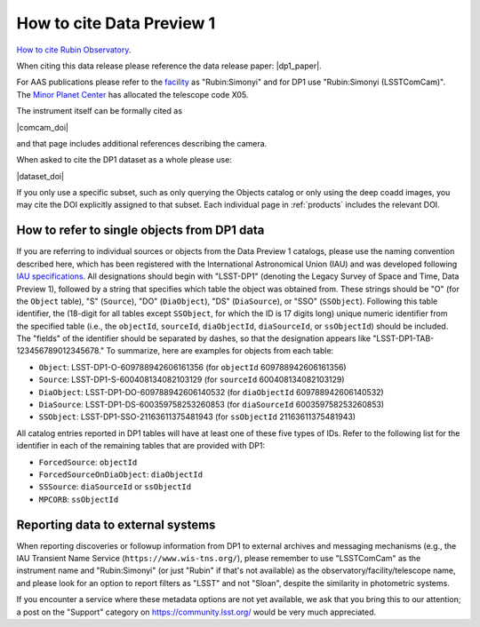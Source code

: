 .. _citedp1:

##########################
How to cite Data Preview 1
##########################

`How to cite Rubin Observatory <https://rubinobservatory.org/for-scientists/documentation/cite>`_.

When citing this data release please reference the data release paper: |dp1_paper|.

For AAS publications please refer to the `facility <https://journals.aas.org/facility-keywords/>`_ as "Rubin:Simonyi" and for DP1 use "Rubin:Simonyi (LSSTComCam)".
The `Minor Planet Center <https://minorplanetcenter.net/iau/lists/ObsCodesF.html>`_ has allocated the telescope code X05.

The instrument itself can be formally cited as

|comcam_doi|

and that page includes additional references describing the camera.

When asked to cite the DP1 dataset as a whole please use:

|dataset_doi|

If you only use a specific subset, such as only querying the Objects catalog or only using the deep coadd images, you may cite the DOI explicitly assigned to that subset.
Each individual page in :ref:`products` includes the relevant DOI.


How to refer to single objects from DP1 data
============================================

If you are referring to individual sources or objects from the Data Preview 1 catalogs, please use the naming convention described here, which has been registered with the International Astronomical Union (IAU) and was developed following `IAU specifications <https://cdsweb.u-strasbg.fr/Dic/iau-spec.html>`_.
All designations should begin with "LSST-DP1" (denoting the Legacy Survey of Space and Time, Data Preview 1), followed by a string that specifies which table the object was obtained from.
These strings should be "O" (for the ``Object`` table), "S" (``Source``), "DO" (``DiaObject``), "DS" (``DiaSource``), or "SSO" (``SSObject``).
Following this table identifier, the (18-digit for all tables except ``SSObject``, for which the ID is 17 digits long) unique numeric identifier from the specified table (i.e., the ``objectId``, ``sourceId``, ``diaObjectId``, ``diaSourceId``, or ``ssObjectId``) should be included.
The "fields" of the identifier should be separated by dashes, so that the designation appears like "LSST-DP1-TAB-123456789012345678."
To summarize, here are examples for objects from each table:

* ``Object``: LSST-DP1-O-609788942606161356 (for ``objectId`` 609788942606161356)
* ``Source``: LSST-DP1-S-600408134082103129 (for ``sourceId`` 600408134082103129)
* ``DiaObject``: LSST-DP1-DO-609788942606140532 (for ``diaObjectId`` 609788942606140532)
* ``DiaSource``: LSST-DP1-DS-600359758253260853 (for ``diaSourceId`` 600359758253260853)
* ``SSObject``: LSST-DP1-SSO-21163611375481943 (for ``ssObjectId`` 21163611375481943)

All catalog entries reported in DP1 tables will have at least one of these five types of IDs.
Refer to the following list for the identifier in each of the remaining tables that are provided with DP1:

* ``ForcedSource``: ``objectId``
* ``ForcedSourceOnDiaObject``: ``diaObjectId``
* ``SSSource``: ``diaSourceId`` or ``ssObjectId``
* ``MPCORB``: ``ssObjectId``

Reporting data to external systems
==================================

When reporting discoveries or followup information from DP1 to external archives and messaging mechanisms
(e.g., the IAU Transient Name Service (``https://www.wis-tns.org/``),
please remember to use "LSSTComCam" as the instrument name and "Rubin:Simonyi"
(or just "Rubin" if that's not available) as the observatory/facility/telescope name,
and please look for an option to report filters as "LSST" and not "Sloan", despite the similarity in photometric systems.

If you encounter a service where these metadata options are not yet available,
we ask that you bring this to our attention;
a post on the "Support" category on https://community.lsst.org/ would be very much appreciated.
